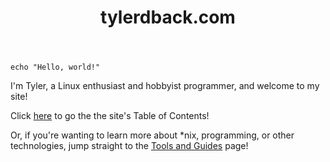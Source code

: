 #+TITLE: tylerdback.com
#+HTML_HEAD_EXTRA: <style type="text/css">.title {text-align: center;}</style>

#+begin_src shell
echo "Hello, world!"
#+end_src
I'm Tyler, a Linux enthusiast and hobbyist programmer, and welcome to my site!

Click [[./toc.org][here]] to go the the site's Table of Contents!

Or, if you're wanting to learn more about *nix, programming, or other technologies, jump straight to the [[./etc/toc.org][Tools and Guides]] page!

